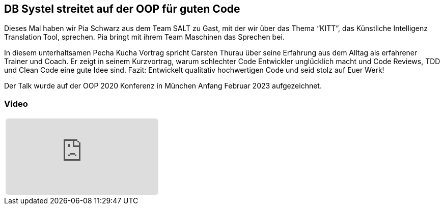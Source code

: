 :jbake-title: OOP für guten Code
:jbake-card: DB Systel streitet auf der OOP für guten Code
:jbake-date: 2020-03-27
:jbake-type: video
:jbake-tags: OOP, Code
:jbake-status: published 
:jbake-menu: Blog
:jbake-discussion: 1076
:jbake-author: Carsten Thurau
:icons: font
:source-highlighter: highlight.js
:jbake-teaser-image: topics/devops.png

ifndef::imagesdir[:imagesdir: ../../images]

== DB Systel streitet auf der OOP für guten Code

Dieses Mal haben wir Pia Schwarz aus dem Team SALT zu Gast, mit der wir über das Thema “KITT”, das Künstliche Intelligenz Translation Tool, sprechen.
Pia bringt mit ihrem Team Maschinen das Sprechen bei. 

++++
<!-- teaser -->
++++

In diesem unterhaltsamen Pecha Kucha Vortrag spricht Carsten Thurau über seine Erfahrung aus dem Alltag als erfahrener Trainer und Coach.
Er zeigt in seinem Kurzvortrag, warum schlechter Code Entwickler unglücklich macht und
Code Reviews, TDD und Clean Code eine gute Idee sind.
Fazit: Entwickelt qualitativ hochwertigen Code und seid stolz auf Euer Werk!

Der Talk wurde auf der OOP 2020 Konferenz in München Anfang Februar 2023 aufgezeichnet.

=== Video

[cols="1", width=100%]
|===
a|
+++++
<iframe style="border: 0px; background: padding-box padding-box rgba(0, 0, 0, 0.1); margin: 0px; padding: 0px; border-radius: 6px; width: 100%; height: auto;" height="315" src="https://www.youtube.com/watch?v=ZDIjhsRU34w" title="YouTube video player" frameborder="0" allow="accelerometer; autoplay; clipboard-write; encrypted-media; gyroscope; picture-in-picture; web-share" allowfullscreen></iframe>
+++++
|===